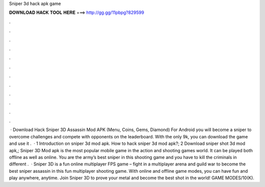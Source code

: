 Sniper 3d hack apk game

𝐃𝐎𝐖𝐍𝐋𝐎𝐀𝐃 𝐇𝐀𝐂𝐊 𝐓𝐎𝐎𝐋 𝐇𝐄𝐑𝐄 ===> http://gg.gg/11pbpg?829599

.

.

.

.

.

.

.

.

.

.

.

.

 · Download Hack Sniper 3D Assassin Mod APK (Menu, Coins, Gems, Diamond) For Android you will become a sniper to overcome challenges and compete with opponents on the leaderboard. With the only 9k, you can download the game and use it .  · 1 Introduction on sniper 3d mod apk. How to hack sniper 3d mod apk?; 2 Download sniper shot 3d mod apk,; Sniper 3D Mod apk is the most popular mobile game in the action and shooting games world. It can be played both offline as well as online. You are the army’s best sniper in this shooting game and you have to kill the criminals in different .  · Sniper 3D is a fun online multiplayer FPS game – fight in a multiplayer arena and guild war to become the best sniper assassin in this fun multiplayer shooting game. With online and offline game modes, you can have fun and play anywhere, anytime. Join Sniper 3D to prove your metal and become the best shot in the world! GAME MODES/10(K).